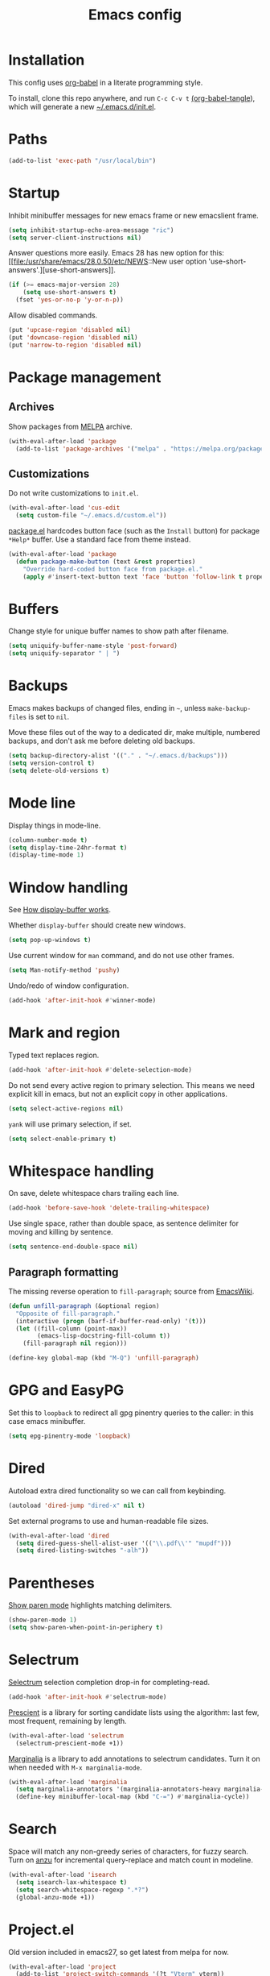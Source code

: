 #+TITLE: Emacs config
#+PROPERTY: header-args:emacs-lisp :tangle "~/.emacs.d/init.el"

* Installation

This config uses [[https://orgmode.org/worg/org-contrib/babel/intro.html][org-babel]] in a literate programming style.

To install, clone this repo anywhere, and run ~C-c C-v t~ [[help:org-babel-tangle][(org-babel-tangle]]), which will generate a new [[file:~/.emacs.d/init.el][~/.emacs.d/init.el]].

* Paths

#+begin_src emacs-lisp
  (add-to-list 'exec-path "/usr/local/bin")
#+end_src

* Startup

Inhibit minibuffer messages for new emacs frame or new emacslient
frame.

#+begin_src emacs-lisp
  (setq inhibit-startup-echo-area-message "ric")
  (setq server-client-instructions nil)
#+end_src

Answer questions more easily. Emacs 28 has new option for this: [[file:/usr/share/emacs/28.0.50/etc/NEWS::New user option
 'use-short-answers'.][use-short-answers]].

#+begin_src emacs-lisp
  (if (>= emacs-major-version 28)
      (setq use-short-answers t)
    (fset 'yes-or-no-p 'y-or-n-p))
#+end_src

Allow disabled commands.

#+begin_src emacs-lisp
  (put 'upcase-region 'disabled nil)
  (put 'downcase-region 'disabled nil)
  (put 'narrow-to-region 'disabled nil)
#+end_src

* Package management

** Archives

Show packages from [[https://melpa.org/][MELPA]] archive.

#+begin_src emacs-lisp
  (with-eval-after-load 'package
    (add-to-list 'package-archives '("melpa" . "https://melpa.org/packages/") t))
#+end_src

** Customizations

Do not write customizations to =init.el=.

#+begin_src emacs-lisp
  (with-eval-after-load 'cus-edit
    (setq custom-file "~/.emacs.d/custom.el"))
#+end_src

[[help:Package][package.el]] hardcodes button face (such as the =Install= button) for
package =*Help*= buffer. Use a standard face from theme instead.

#+begin_src emacs-lisp
  (with-eval-after-load 'package
    (defun package-make-button (text &rest properties)
      "Override hard-coded button face from package.el."
      (apply #'insert-text-button text 'face 'button 'follow-link t properties)))
#+end_src

* Buffers

Change style for unique buffer names to show path after filename.

#+begin_src emacs-lisp
  (setq uniquify-buffer-name-style 'post-forward)
  (setq uniquify-separator " | ")
#+end_src

* Backups

Emacs makes backups of changed files, ending in =~=, unless ~make-backup-files~ is set to ~nil~.

Move these files out of the way to a dedicated dir, make multiple, numbered backups, and don't ask me before deleting old backups.

#+begin_src emacs-lisp
  (setq backup-directory-alist '(("." . "~/.emacs.d/backups")))
  (setq version-control t)
  (setq delete-old-versions t)
#+end_src

* Mode line

Display things in mode-line.

#+begin_src emacs-lisp
  (column-number-mode t)
  (setq display-time-24hr-format t)
  (display-time-mode 1)
#+end_src

* Window handling

See [[https://www.gnu.org/software/emacs/manual/html_node/emacs/Window-Choice.html#Window-Choice][How display-buffer works]].

Whether =display-buffer= should create new windows.

#+begin_src emacs-lisp
  (setq pop-up-windows t)
#+end_src

Use current window for =man= command, and do not use other frames.

#+begin_src emacs-lisp
  (setq Man-notify-method 'pushy)
#+end_src

Undo/redo of window configuration.

#+begin_src emacs-lisp
  (add-hook 'after-init-hook #'winner-mode)
#+end_src

* Mark and region

Typed text replaces region.

#+begin_src emacs-lisp
  (add-hook 'after-init-hook #'delete-selection-mode)
#+end_src

Do not send every active region to primary selection. This means we
need explicit kill in emacs, but not an explicit copy in other
applications.

#+begin_src emacs-lisp
  (setq select-active-regions nil)
#+end_src

=yank= will use primary selection, if set.

#+begin_src emacs-lisp
  (setq select-enable-primary t)
#+end_src

* Whitespace handling

On save, delete whitespace chars trailing each line.

#+begin_src emacs-lisp
  (add-hook 'before-save-hook 'delete-trailing-whitespace)
#+end_src

Use single space, rather than double space, as sentence delimiter for
moving and killing by sentence.

#+begin_src emacs-lisp
  (setq sentence-end-double-space nil)
#+end_src

** Paragraph formatting

The missing reverse operation to =fill-paragraph=; source from [[https://www.emacswiki.org/emacs/UnfillParagraph][EmacsWiki]].

#+begin_src emacs-lisp
  (defun unfill-paragraph (&optional region)
    "Opposite of fill-paragraph."
    (interactive (progn (barf-if-buffer-read-only) '(t)))
    (let ((fill-column (point-max))
          (emacs-lisp-docstring-fill-column t))
      (fill-paragraph nil region)))

  (define-key global-map (kbd "M-Q") 'unfill-paragraph)
#+end_src

* GPG and EasyPG

Set this to ~loopback~ to redirect all gpg pinentry queries to the caller: in this case emacs minibuffer.

#+begin_src emacs-lisp
  (setq epg-pinentry-mode 'loopback)
#+end_src

* Dired

Autoload extra dired functionality so we can call from keybinding.

#+begin_src emacs-lisp
  (autoload 'dired-jump "dired-x" nil t)
#+end_src

Set external programs to use and human-readable file sizes.

#+begin_src emacs-lisp
  (with-eval-after-load 'dired
    (setq dired-guess-shell-alist-user '(("\\.pdf\\'" "mupdf")))
    (setq dired-listing-switches "-alh"))
#+end_src

* Parentheses

[[info:emacs#Matching][Show paren mode]] highlights matching delimiters.

#+begin_src emacs-lisp
  (show-paren-mode 1)
  (setq show-paren-when-point-in-periphery t)
#+end_src

* Selectrum

[[https://github.com/raxod502/selectrum/][Selectrum]] selection completion drop-in for completing-read.

#+begin_src emacs-lisp
  (add-hook 'after-init-hook #'selectrum-mode)
#+end_src

[[https://github.com/raxod502/prescient.el][Prescient]] is a library for sorting candidate lists using the
algorithm: last few, most frequent, remaining by length.

#+begin_src emacs-lisp
  (with-eval-after-load 'selectrum
    (selectrum-prescient-mode +1))
#+end_src

[[https://github.com/minad/marginalia][Marginalia]] is a library to add annotations to selectrum candidates.
Turn it on when needed with =M-x marginalia-mode=.

#+begin_src emacs-lisp
  (with-eval-after-load 'marginalia
    (setq marginalia-annotators '(marginalia-annotators-heavy marginalia-annotators-light nil))
    (define-key minibuffer-local-map (kbd "C-=") #'marginalia-cycle))
#+end_src

* Search

Space will match any non-greedy series of characters, for fuzzy
search. Turn on [[https://github.com/emacsorphanage/anzu][anzu]] for incremental query-replace and match count in
modeline.

#+begin_src emacs-lisp
  (with-eval-after-load 'isearch
    (setq isearch-lax-whitespace t)
    (setq search-whitespace-regexp ".*?")
    (global-anzu-mode +1))
#+end_src

* Project.el

Old version included in emacs27, so get latest from melpa for now.

#+begin_src emacs-lisp
  (with-eval-after-load 'project
    (add-to-list 'project-switch-commands '(?t "Vterm" vterm))
    (add-to-list 'project-switch-commands '(?b "Buffer" project-switch-to-buffer)))
#+end_src

* Version control
** magit

[[https://magit.vc/][Magit]] git porcelain. Use whole frame for status view.

#+begin_src emacs-lisp
  (with-eval-after-load 'magit
    (setq magit-display-buffer-function 'magit-display-buffer-fullframe-status-v1))
#+end_src

Requires an authinfo entry like:

#+begin_src
machine api.github.com login <user>^forge password <password>
#+end_src

* Org mode
** org

Maybe get latest [[https://code.orgmode.org/bzg/org-mode][org-mode]] from melpa rather than old version shipped with emacs.

#+begin_src emacs-lisp
  (with-eval-after-load 'org
    (setq org-adapt-indentation nil)
    (setq org-src-fontify-natively t)
    (setq org-src-window-setup 'current-window) ;do not split windows
    (setq org-use-speed-commands 't) ;use speedkeys at start of headline (? for list of keys)
    (setq org-startup-folded t)      ;no expand all levels on opening file
    (setq org-directory "~/src/doc")
    (setq org-refile-targets
          '((nil :maxlevel . 1)
            ("~/src/doc/work.org" :maxlevel . 3)
            ("~/src/doc/home.org" :maxlevel . 3)))
    (setq org-fontify-done-headline t)
    (setq org-todo-keywords '("TODO" "BLOCK(b@/!)" "WIP(w!)" "|" "DONE(d!)" "CANCELLED(c@)"))
    (setq org-todo-interpretation 'sequence)
    (setq org-todo-keyword-faces
          '(("BLOCK" .  (:foreground "LightGoldenRod"))
            ("WAIT"  .  (:foreground "LightGoldenRod"))
            ("WIP"   .  (:foreground "LightGoldenRod"))))
    (setq org-log-done 'time)
    (setq auto-mode-alist (rassq-delete-all 'dcl-mode auto-mode-alist)) ;no dcl for .com files
    (setcdr (assoc "l" org-structure-template-alist) "src emacs-lisp"))
#+end_src

** org-agenda

#+begin_src emacs-lisp
  (with-eval-after-load 'org-agenda
    (add-hook 'org-agenda-mode-hook 'hl-line-mode)
    (setq org-agenda-window-setup 'current-window)
    (setq org-agenda-align-tags-to-column 80)
    (setq org-agenda-todo-ignore-scheduled 'all)
    (setq org-agenda-files '("~/src/doc/work.org" "~/src/doc/home.org"))
    (setq org-agenda-log-mode-items '(clock state))
    (setq org-agenda-custom-commands
          '(("g" "Geekbot"
             agenda ""
             ((org-agenda-files '("~/src/doc/work.org" "~/.org-jira/"))
              (org-agenda-overriding-header "Standup")
              (org-agenda-show-log t)
              (org-agenda-todo-keyword-format "- %-4s")
              (org-agenda-remove-tags t)
              (org-agenda-prefix-format "")))
            ("c" "Composite agenda and todo"
             ((agenda "")
              (alltodo)))
            ("h" "Home tasks"
             ((agenda "" ((org-agenda-files '("~/src/doc/home.org"))))
              (alltodo "" ((org-agenda-files '("~/src/doc/home.org"))))))
            ("w" "Work tasks"
             ((agenda ""
                      ((org-agenda-files '("~/src/doc/work.org" "~/.org-jira/"))
                       (org-agenda-text-search-extra-files nil)))
              (alltodo ""
                       ((org-agenda-files '("~/.org-jira/")))))))))
#+end_src

** org-capture

Set up [[https://orgmode.org/org.html#Capture-templates][capture templates]].

#+begin_src emacs-lisp
  (with-eval-after-load 'org-capture
    (setq org-capture-templates
          '(("t" "Todo" entry (file+olp+datetree "~/src/doc/work.org")
             "* TODO %?" :empty-lines 0 :tree-type week)
            ("d" "Done" entry (file+olp+datetree "~/src/doc/work.org")
             "* DONE %?\n- State \"DONE\" %U" :empty-lines 0 :tree-type week)
            ("m" "Meeting" entry (file+olp+datetree "~/src/doc/work.org")
             "* MTG %?" :empty-lines 0 :tree-type week)
            ("h" "Home" entry (file+olp+datetree "~/src/doc/home.org")
             "* TODO %?" :empty-lines 0 :tree-type week)
            ("j" "Journal" entry (file+olp+datetree "~/src/doc/work.org")
             "* %<%H:%M> %?" :empty-lines 0 :tree-type week))))
#+end_src

** org-present

#+begin_src emacs-lisp
  ;;   need hook
  ;;   ((org-present-mode . (lambda ()
  ;;                          (org-present-big)
  ;;                          (org-display-inline-images)
  ;;                          (org-present-hide-cursor)
  ;;                          (org-present-read-only)))
  ;;    (org-present-mode-quit . (lambda ()
  ;;                              (org-present-small)
  ;;                              (org-remove-inline-images)
  ;;                              (org-present-show-cursor)
  ;;                              (org-present-read-write)))))
#+end_src

** org-jira

[[https://github.com/ahungry/org-jira][org-jira]] populates org-mode files with jira issue data.

Set up account lookup and login creds in =~/.authinfo.gpg=:

#+begin_src
machine atlassian.net url https://<account>.atlassian.net
machine <account>.atlassian.net user <email> port 443 password <passwd>
#+end_src

#+begin_src emacs-lisp
  ;; repo "ahungry/org-jira"
  ;; commands (org-jira-get-issue org-jira-get-issues
  (with-eval-after-load 'org-jira
    (let ((url (plist-get (nth 0 (auth-source-search :host "atlassian.net" :max 1 t)) :url)))
      (setq jiralib-url url)))
#+end_src

Now run =org-jira-get-issues=.

* vterm

[[https://github.com/akermu/emacs-libvterm][Emacs-vterm]] bridge to [[https://github.com/neovim/libvterm][libvterm]]. Can install from melpa, will be
compiled on first run.

#+begin_src emacs-lisp
  (with-eval-after-load 'vterm
    (define-key vterm-copy-mode-map (kbd "<M-return>") #'vterm-copy-mode)
    (define-key vterm-mode-map (kbd "C-t") nil)
    (define-key vterm-mode-map (kbd "<M-return>") #'vterm-copy-mode)
    (define-key vterm-mode-map (kbd "M-r") #'vterm-send-C-r)
    (define-key vterm-mode-map (kbd "<C-backspace>") #'vterm-send-meta-backspace)
    (define-key vterm-mode-map (kbd "M-h") #'ric/vterm-mark-last-output)
    (define-key vterm-mode-map (kbd "<C-return>") #'ric/vterm-mark-last-output)
    (define-key vterm-mode-map (kbd "M-v") #'(lambda () (interactive) (vterm-copy-mode) (scroll-down-command)))
    (setq vterm-buffer-name-string "*vterm %s*")
    (setq vterm-max-scrollback 10000)
    (setq vterm-copy-exclude-prompt t)    ;exclude prompt from copy in vterm-copy-mode-done

    (defun ric/vterm-mark-last-output ()
      "Mark the last batch of output from a shell command."
      (interactive)
      (vterm-copy-mode)
      (beginning-of-line)
      (set-mark-command nil)
      (vterm-previous-prompt 1)
      (forward-line 1)))
#+end_src

* Movement commands

Preserve point position on scroll, so reverse operation returns to same location:

#+begin_src emacs-lisp
  ;; (setq scroll-preserve-screen-position t)
#+end_src

At beginning of line, =kill-line= kills newline as well:

#+begin_src emacs-lisp
  ;; (setq kill-whole-line t)
#+end_src

Motion starting at end of line keeps to ends of lines:

#+begin_src emacs-lisp
  ;; (setq line-move-visual nil)
  ;; (setq track-eol t)
#+end_src

Better key placement for common movement:

#+begin_src emacs-lisp
  ;; (define-key global-map (kbd "M-p") 'backward-paragraph)
  ;; (define-key global-map (kbd "M-n") 'forward-paragraph)
#+end_src

Soup up =mark-word= to move backwards if at end of line, give or take
any non-word chars.

#+begin_src emacs-lisp
  (defun ric/mark-word-args (&optional arg allow-extend)
    "Advise mark-word to move backwards if we are effectively at end of line."
    (if (looking-at "\\W*$")
        (list -1 t)
      (list arg t)))

  (advice-add 'mark-word :filter-args #'ric/mark-word-args)
#+end_src

Duplicate the current line.

#+begin_src emacs-lisp
  (defun ric/duplicate-line ()
    "Duplicate current line, leaving point in current position."
    (interactive)
    (save-excursion
      (end-of-line)
      (copy-region-as-kill (line-beginning-position) (point))
      (open-line 1)
      (forward-line)
      (yank)))
#+end_src

** avy

This is used by link-hint. Use Colemak-friendly keys for hints.

#+begin_src emacs-lisp
  (with-eval-after-load 'avy
    (setq avy-keys '(?t ?n ?s ?e ?r ?i ?a ?o ?f ?u ?d ?h ?l ?p ?g ?m ?c)))
#+end_src

* Comments

Toggle comments on region or line, without moving point. This works
better as a toggle than ~comment-dwim~.

#+begin_src emacs-lisp
  (defun ric/comment-dwim (&optional arg)
    "Toggle comments on region if active, otherwise toggle comment on line."
    (interactive "P")
    (if (region-active-p)
	(comment-or-uncomment-region (region-beginning) (region-end) arg)
      (comment-or-uncomment-region (line-beginning-position) (line-end-position) arg)))
#+end_src

* Programming modes

** indentation

Always uses 2 spaces (never tabs) for indentation.

#+begin_src emacs-lisp
  (setq-default indent-tabs-mode nil)
  (setq-default tab-width 2)
  (setq-default c-basic-offset 2)
  (setq-default sh-basic-offset 2)
  (setq-default python-indent 2)
  (setq-default js-indent-level 2)
  (setq-default css-indent-offset 2)
#+end_src

** ruby

Some extra filenames to use =ruby-mode=.

#+begin_src emacs-lisp
  (add-to-list 'auto-mode-alist '("Staxfile" . ruby-mode))
#+end_src

* elfeed

[[https://github.com/skeeto/elfeed][elfeed]] RSS reader. We keep feed list in =doc/elfeed.opml=, for a new
emacs instance, run =elfeed-load-opml=.

Feed database is stored in =~/.elfeed=.

#+begin_src emacs-lisp
  (with-eval-after-load 'elfeed
    (setq shr-use-fonts nil)
    (setq elfeed-search-filter "@2-weeks-ago +unread")
    (define-key elfeed-show-mode-map "r" #'elfeed-kill-buffer))
#+end_src

* Web

** w3m

Install package:

#+begin_src sh
  git clone https://aur.archlinux.org/emacs-w3m-git.git
#+end_src

Config:

#+begin_src emacs-lisp
  ;;  load-path "/usr/share/emacs/site-lisp/w3m"
  (with-eval-after-load 'w3m
    (setq w3m-search-default-engine "duckduckgo")
    (setq w3m-use-favicon nil)
    (define-key map (kbd "n") #'w3m-next-anchor)
    (define-key map (kbd "C-<next>") #'w3m-next-buffer)
    (define-key map (kbd "p") #'w3m-previous-anchor)
    (define-key map (kbd "C-<prior>") #'w3m-previous-buffer)
    (define-key map (kbd "x") #'w3m-delete-buffer)
    (define-key map (kbd "M-n") #'forward-paragraph))
#+end_src

* Mouse

Turn off mouse clicks from trackpad.

#+begin_src emacs-lisp
  (define-minor-mode no-mouse-mode
    "Minor mode to disable trackpad clicks."
    :lighter " nm"
    :global t
    :keymap
    (let ((map (make-sparse-keymap)))
      (define-key map [mouse-1] #'ignore)
      (define-key map [down-mouse-1] #'ignore)
      (define-key map [mouse-3] #'ignore)
      (define-key map [down-mouse-3] #'ignore)
      map))
#+end_src

* Slack

[[https://github.com/yuya373/emacs-slack][emacs-slack]] mode. Slack team name and token are set in authinfo file in format.

#+begin_example
machine slack login <team> password <xoxs-...>
#+end_example

#+begin_src emacs-lisp
  (with-eval-after-load 'slack
    (define-key slack-mode-map (kbd "M-p") #'slack-buffer-goto-prev-message)
    (define-key slack-mode-map (kbd "M-n") #'slack-buffer-goto-next-message)
    (define-key slack-mode-map (kbd "@") #'slack-message-embed-mention)
    (define-key slack-mode-map (kbd "#") #'slack-message-embed-channel)
    (define-key slack-mode-map (kbd "C-c C-e") #'slack-message-edit)
    (define-key slack-mode-map (kbd "C-c C-k") #'slack-message-delete)
    (define-key slack-mode-map (kbd "C-c e") #'slack-insert-emoji)
    (define-key slack-mode-map (kbd "C-c C-r") #'slack-message-add-reaction)
    (define-key slack-mode-map (kbd "C-c m") #'ric/slack-update-mark)
    (define-key slack-mode-map (kbd "C-c C-y") #'slack-clipboard-image-upload)
    (define-key slack-mode-map (kbd "<C-return>") #'slack-thread-show-or-create)
    (define-key slack-thread-message-buffer-mode-map (kbd "M-p") #'slack-buffer-goto-prev-message)
    (define-key slack-thread-message-buffer-mode-map (kbd "M-n") #'slack-buffer-goto-next-message)
    (define-key slack-thread-message-buffer-mode-map (kbd "@") #'slack-message-embed-mention)
    (define-key slack-thread-message-buffer-mode-map (kbd "#") #'slack-message-embed-channel)
    (define-key slack-thread-message-buffer-mode-map (kbd "C-c C-e") #'slack-message-edit)
    (define-key slack-thread-message-buffer-mode-map (kbd "C-c C-k") #'slack-message-delete)
    (define-key slack-thread-message-buffer-mode-map (kbd "C-c e") #'slack-insert-emoji)
    (define-key slack-thread-message-buffer-mode-map (kbd "C-c C-r") #'slack-message-add-reaction)
    (define-key slack-thread-message-buffer-mode-map (kbd "C-c C-y") #'slack-clipboard-image-upload)

    (setq slack-render-image-p t)
    (setq slack-buffer-emojify nil)
    (setq slack-prefer-current-team t)
    (setq slack-display-team-name nil) ;just channel etc name
    (setq slack-buffer-function #'switch-to-buffer) ;use same window
    (setq slack-modeline-count-only-subscribed-channel nil)
    (setq slack-thread-also-send-to-room nil)
    (setq lui-time-stamp-format "[%a %H:%M] ")
    (setq lui-time-stamp-position 'left)

    (slack-register-team
     :default t
     :name (plist-get (car (auth-source-search :host "slack")) :user)
     :token (auth-source-pick-first-password :host "slack")
     :display-profile-image nil
     :mark-as-read-immediately t
     :modeline-enabled t
     :modeline-name "ap"
     :visible-threads t
     :disable-block-format t)

    ;; remove user status and image
    (defun slack-user-status (_id _team) "")

    ;; disable user images
    (cl-defun slack-user-image (user team &optional (size 32)) nil)

    ;; shorten buffer names
    (cl-defmethod slack-buffer-name ((this slack-message-buffer))
      (slack-if-let* ((team (slack-buffer-team this))
                      (room (slack-buffer-room this))
                      (room-name (slack-room-name room team)))
                     (format "*Slack: %s*" room-name)))

    ;; implement https://github.com/yuya373/emacs-slack/pull/532 until merged upstream
    ;; so that we can load channels with a giphy image
    (defclass slack-image-block-element (slack-block-element)
      ((type :initarg :type :type string :initform "image")
       (image-url :initarg :image_url :type string)
       (alt-text :initarg :alt_text :type string)
       (image-height :initarg :image_height :type (or number null))
       (image-width :initarg :image_width :type (or number null))
       (image-bytes :initarg :image_bytes :type (or number null))))

    (defun ric/slack-update-mark ()
      "Force the read mark to the end of the channel."
      (interactive)
      (end-of-buffer)
      (slack-buffer-goto-prev-message)
      (slack-message-update-mark)
      (end-of-buffer))

    (defun ric/kill-slack-message-buffers ()
      "Kill all slack message buffers."
      (interactive)
      (save-excursion
        (let ((count 0))
          (dolist (buffer (buffer-list))
            (set-buffer buffer)
            (when (equal major-mode 'slack-message-buffer-mode)
              (setq count (1+ count))
              (kill-buffer buffer)))
          (message "Killed %i slack buffers" count)))))
#+end_src

** Alerts

Set up =alert= for slack notification.

#+begin_src emacs-lisp
  (with-eval-after-load 'alert
    (setq alert-default-style 'libnotify))
#+end_src

* gcalcli

Install gcalcli with system python.

#+begin_src sh
  sudo pacman -S python python-pip
  pip install gcalcli
#+end_src

#+begin_src emacs-lisp
  (add-to-list 'load-path "~/src/gcalcli-mode")
  (autoload 'gcalcli-agenda "gcalcli-mode" nil t)
  (with-eval-after-load 'gcalcli-mode
    (setq gcalcli-bin "~/.local/bin/gcalcli")
    (setq gcalcli-config-alist
          '((home . "~/.config/gcalcli/home")
            (work . "~/.config/gcalcli/work"))))
#+end_src

Set terminal color string used to display gcalcli output in comint.

#+begin_src emacs-lisp
  (with-eval-after-load 'ansi-color
    (setq ansi-color-names-vector ["Black" "IndianRed" "PaleGreen" "LightYellow" "RoyalBlue" "Magenta" "CadetBlue" "#839496"]))
#+end_src

* Mew

[[http://mew.org/en/][Mew mailreader]]. Install as an OS package since it includes binaries.

#+begin_src sh
  git clone https://aur.archlinux.org/emacs-mew.git
  makepkg -sic
#+end_src

Autoload here, configure in =~/.mew.el=.

#+begin_src emacs-lisp
  (autoload 'mew "mew" nil t)
#+end_src

* Keybindings

Overrides using minor mode.

#+begin_src emacs-lisp
  (define-minor-mode ric-keys-mode
    "Set up global bindings to override other modes."
    :lighter " rk"
    :init-value 1
    :global t
    :keymap
    (let ((map (make-sparse-keymap)))
      (define-key map (kbd "<C-tab>") #'hippie-expand)
      (define-key map (kbd "C-;") #'ric/comment-dwim)
      (define-key map (kbd "C-= C-=") #'tracking-next-buffer)
      (define-key map (kbd "C-= T") #'slack-all-threads)
      (define-key map (kbd "C-= c") #'slack-select-rooms)
      (define-key map (kbd "C-= g") #'slack-group-select)
      (define-key map (kbd "C-= i") #'slack-im-select)
      (define-key map (kbd "C-= u") #'slack-select-unread-rooms)
      (define-key map (kbd "C-\\") #'mark-word)
      (define-key map (kbd "M-\\") #'mark-sexp)
      (define-key map (kbd "C-c L") #'link-hint-copy-link)
      (define-key map (kbd "C-c c") #'org-capture)
      (define-key map (kbd "C-c d") #'ric/duplicate-line)
      (define-key map (kbd "C-c i") #'string-inflection-all-cycle)
      (define-key map (kbd "C-c l") #'link-hint-open-link)
      (define-key map (kbd "C-c m") #'imenu)
      (define-key map (kbd "C-c o") #'org-agenda)
      (define-key map (kbd "C-c r") #'rg)
      (define-key map (kbd "C-c t") #'vterm)
      (define-key map (kbd "C-c u") #'winner-undo)
      (define-key map (kbd "C-c y") #'browse-kill-ring)
      (define-key map (kbd "C-j") #'other-window)
      (define-key map (kbd "C-t") #'switch-to-buffer)
      (define-key map (kbd "C-x C-z") nil)
      (define-key map (kbd "C-x d") #'dired-jump)
      (define-key map (kbd "C-x g") #'magit-status)
      (define-key map (kbd "C-x k") #'kill-current-buffer)
      (define-key map (kbd "C-x m") #'execute-extended-command)
      (define-key map (kbd "C-z") #'zap-up-to-char)
      (define-key map (kbd "M-SPC") #'cycle-spacing)
      (define-key map (kbd "M-o") #'project-find-file)
      (define-key map (kbd "M-s r") #'anzu-query-replace)
      map))
#+end_src

* Theme

Load my color theme.

#+begin_src emacs-lisp
  (add-hook 'after-init-hook (lambda () (load-theme 'min t)))
#+end_src
